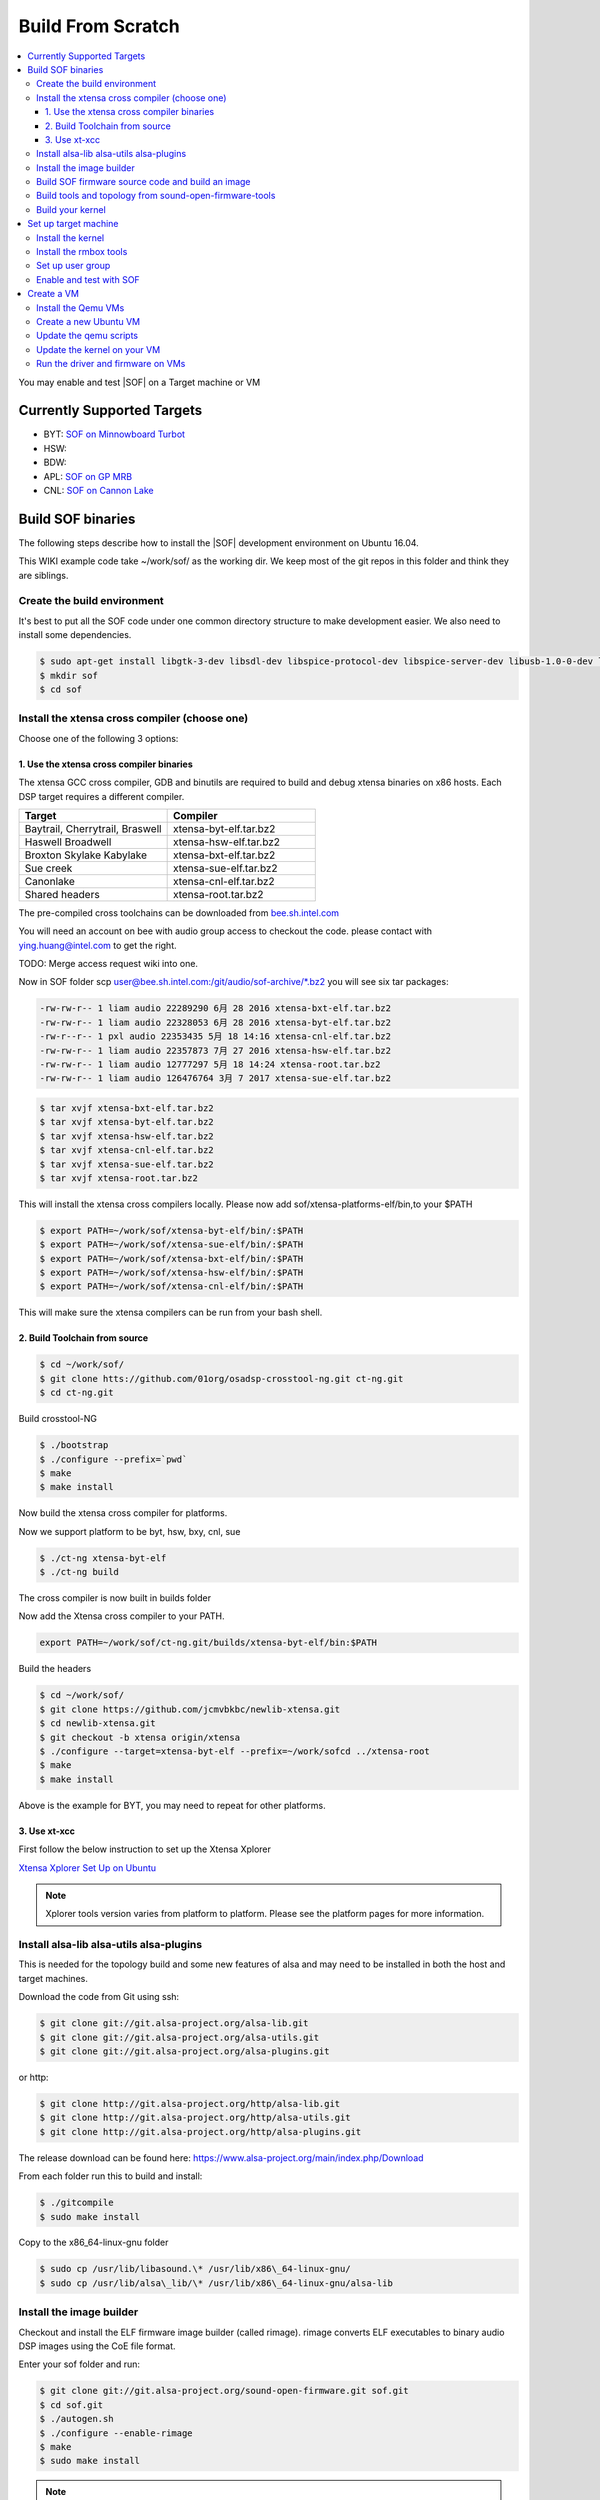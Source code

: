 .. _build_from_scratch:

Build From Scratch
##################

.. contents:: 
   :local:
   :depth: 3

You may enable and test |SOF| on a Target machine or VM

.. _supported_targets:

Currently Supported Targets
***************************

* BYT: `SOF on Minnowboard Turbot </display/LINUXAUDIO/SOF+on+Minnowboard+Turbot>`__
* HSW:
* BDW:
* APL: `SOF on GP MRB </display/LINUXAUDIO/SOF+on+GP+MRB>`__
* CNL: `SOF on Cannon Lake </display/LINUXAUDIO/SOF+on+Cannon+Lake>`__

Build SOF binaries
******************

The following steps describe how to install the |SOF| development
environment on Ubuntu 16.04.

This WIKI example code take ~/work/sof/ as the working dir. We keep
most of the git repos in this folder and think they are siblings.

Create the build environment
============================

It's best to put all the SOF code under one common directory structure
to make development easier. We also need to install some dependencies.

.. code-block:: bash

  $ sudo apt-get install libgtk-3-dev libsdl-dev libspice-protocol-dev libspice-server-dev libusb-1.0-0-dev libusbredirhost-dev libtool-bin iasl valgrind texinfo virt-manager kvm libvirt-bin virtinst libfdt-dev libssl-dev pkg-config
  $ mkdir sof
  $ cd sof

Install the xtensa cross compiler (choose one)
==============================================

Choose one of the following 3 options:

1. Use the xtensa cross compiler binaries
-----------------------------------------

The xtensa GCC cross compiler, GDB and binutils are required to build
and debug xtensa binaries on x86 hosts. Each DSP target requires a
different compiler.

.. csv-table:: 
  :header: "Target", "Compiler"
  :widths: 50, 50

  "Baytrail, Cherrytrail, Braswell","xtensa-byt-elf.tar.bz2"
  "Haswell Broadwell", "xtensa-hsw-elf.tar.bz2"
  "Broxton Skylake Kabylake", "xtensa-bxt-elf.tar.bz2"
  "Sue creek", "xtensa-sue-elf.tar.bz2"
  "Canonlake", "xtensa-cnl-elf.tar.bz2"
  "Shared headers", "xtensa-root.tar.bz2"

The pre-compiled cross toolchains can be downloaded from
`bee.sh.intel.com <http://bee.sh.intel.com/>`__

You will need an account on bee with audio group access to checkout the
code. please contact with ying.huang@intel.com to get the right.

TODO: Merge access request wiki into one.

Now in SOF folder scp
`user@bee.sh.intel.com:/git/audio/sof-archive/\*.bz2 <mailto:user@bee.sh.intel.com:/git/audio/sof/*.bz2>`__
you will see six tar packages:

.. code-block:: console 

  -rw-rw-r-- 1 liam audio 22289290 6月 28 2016 xtensa-bxt-elf.tar.bz2
  -rw-rw-r-- 1 liam audio 22328053 6月 28 2016 xtensa-byt-elf.tar.bz2
  -rw-r--r-- 1 pxl audio 22353435 5月 18 14:16 xtensa-cnl-elf.tar.bz2
  -rw-rw-r-- 1 liam audio 22357873 7月 27 2016 xtensa-hsw-elf.tar.bz2
  -rw-rw-r-- 1 liam audio 12777297 5月 18 14:24 xtensa-root.tar.bz2
  -rw-rw-r-- 1 liam audio 126476764 3月 7 2017 xtensa-sue-elf.tar.bz2

.. code-block:: bash

   $ tar xvjf xtensa-bxt-elf.tar.bz2
   $ tar xvjf xtensa-byt-elf.tar.bz2
   $ tar xvjf xtensa-hsw-elf.tar.bz2
   $ tar xvjf xtensa-cnl-elf.tar.bz2
   $ tar xvjf xtensa-sue-elf.tar.bz2
   $ tar xvjf xtensa-root.tar.bz2

This will install the xtensa cross compilers locally. Please now add
sof/xtensa-platforms-elf/bin,to your $PATH

.. code-block:: bash

  $ export PATH=~/work/sof/xtensa-byt-elf/bin/:$PATH
  $ export PATH=~/work/sof/xtensa-sue-elf/bin/:$PATH
  $ export PATH=~/work/sof/xtensa-bxt-elf/bin/:$PATH
  $ export PATH=~/work/sof/xtensa-hsw-elf/bin/:$PATH
  $ export PATH=~/work/sof/xtensa-cnl-elf/bin/:$PATH

This will make sure the xtensa compilers can be run from your bash
shell.

2. Build Toolchain from source
------------------------------

.. code-block:: bash

  $ cd ~/work/sof/
  $ git clone htts://github.com/01org/osadsp-crosstool-ng.git ct-ng.git
  $ cd ct-ng.git

Build crosstool-NG

.. code-block:: bash

  $ ./bootstrap
  $ ./configure --prefix=`pwd`
  $ make 
  $ make install

Now build the xtensa cross compiler for platforms.

Now we support platform to be byt, hsw, bxy, cnl, sue

.. code-block:: bash

  $ ./ct-ng xtensa-byt-elf
  $ ./ct-ng build

The cross compiler is now built in builds folder

Now add the Xtensa cross compiler to your PATH.

.. code-block:: bash

  export PATH=~/work/sof/ct-ng.git/builds/xtensa-byt-elf/bin:$PATH

Build the headers

.. code-block:: bash

  $ cd ~/work/sof/
  $ git clone https://github.com/jcmvbkbc/newlib-xtensa.git
  $ cd newlib-xtensa.git
  $ git checkout -b xtensa origin/xtensa
  $ ./configure --target=xtensa-byt-elf --prefix=~/work/sofcd ../xtensa-root
  $ make
  $ make install

Above is the example for BYT, you may need to repeat for other
platforms.

3. Use xt-xcc
-------------

First follow the below instruction to set up the Xtensa Xplorer

`Xtensa Xplorer Set Up on Ubuntu </display/LINUXAUDIO/Xtensa+Xplorer+Set+Up+on+Ubuntu>`_

.. note:: 

  Xplorer tools version varies from platform to platform. Please see
  the platform pages for more information.

Install alsa-lib alsa-utils alsa-plugins
========================================

This is needed for the topology build and some new features of alsa and
may need to be installed in both the host and target machines.

Download the code from Git using ssh:

.. code-block:: bash

   $ git clone git://git.alsa-project.org/alsa-lib.git
   $ git clone git://git.alsa-project.org/alsa-utils.git
   $ git clone git://git.alsa-project.org/alsa-plugins.git

or http:

.. code-block:: bash

   $ git clone http://git.alsa-project.org/http/alsa-lib.git
   $ git clone http://git.alsa-project.org/http/alsa-utils.git
   $ git clone http://git.alsa-project.org/http/alsa-plugins.git

The release download can be found here: https://www.alsa-project.org/main/index.php/Download

From each folder run this to build and install:

.. code-block:: bash

   $ ./gitcompile
   $ sudo make install

Copy to the x86\_64-linux-gnu folder

.. code-block:: bash

   $ sudo cp /usr/lib/libasound.\* /usr/lib/x86\_64-linux-gnu/
   $ sudo cp /usr/lib/alsa\_lib/\* /usr/lib/x86\_64-linux-gnu/alsa-lib

Install the image builder
=========================

Checkout and install the ELF firmware image builder (called rimage). 
rimage converts ELF executables to binary audio DSP images using the
CoE file format.

Enter your sof folder and run:

.. code-block:: bash

    $ git clone git://git.alsa-project.org/sound-open-firmware.git sof.git
    $ cd sof.git
    $ ./autogen.sh
    $ ./configure --enable-rimage
    $ make
    $ sudo make install

.. note:: 
   
   If building the topology files fails there is need to git clone
   the alsa-lib, build it, but omit the last "make install" step to avoid
   audio issues on your development computer. For example if alsa-lib was
   build under ~/sof-sdk/alsa-lib run the rimage make with command
   "LD\_LIBRARY\_PATH=$HOME/sof-sdk/alsa-lib/src/.libs make".

Build SOF firmware source code and build an image
=================================================

Still in sof.git

For BYT:

.. code-block:: bash

   $ ./configure --with-arch=xtensa --with-platform=baytrail --with-root-dir=`pwd`/../xtensa-root/xtensa-byt-elf --host=xtensa-byt-elf

For BXT:

.. code-block:: bash

   $ ./configure --with-arch=xtensa --with-platform=broxton --with-root-dir=`pwd`/../xtensa-root/xtensa-bxt-elf --host=xtensa-bxt-elf

For CNL:

.. code-block:: bash

    $ ./configure --with-arch=xtensa --with-platform=cannonlake --with-root-dir=`pwd`/../xtensa-root/xtensa-sue-elf --host=xtensa-sue-elf


Run: 

.. code-block:: bash 

    $ make
    $ make bin

The last make bin step converts the ELF binary to CoE binary format
using rimage.

Copy the firmware binary(e.g. sof-byt.ri) to /lib/firmware/intel/ onto your
target machine

.. code-block:: bash

    $ scp src/arch/xtensa/sof-byt.ri root@targethost:/lib/firmware/intel/

or VM (make sure the VM is booted after #10, then run the following command
on SOF source):

.. code-block:: bash

    $ scp -P 5555 src/arch/xtensa/sof-byt.ri root@localhost:/lib/firmware/intel/

.. _build_tools_and_topology:

Build tools and topology from sound-open-firmware-tools
=======================================================

Goto your sof workspace folder.

.. code-block:: bash

    $ git clone git://git.alsa-project.org/sound-open-firmware-tools.git soft.git
    $ cd soft.git
    $ ./autogen.sh
    $ ./configure
    $ make
    $ sudo make install

The make will create tplg files in topology folder

Copy the firmware binary(e.g. sof-byt.ri) to /lib/firmware/intel/ on your
target machine

.. code-block:: bash

    $ scp topology/sof-byt-rt5651.tplg root@targethost:/lib/firmware/intel/

or VM (make sure the VM is booted after #10, then run the following command on SOF source folder):

.. code-block:: bash

    $ scp -P 5555 topology/sof-byt-rt5651.tplg root@localhost:/lib/firmware/intel/

Build your kernel
=================

Use this branch: https://github.com/plbossart/sound/tree/topic/sof-v4.14

Go to your sof workspace folder

.. code-block:: bash

    $ git clone https://github.com/plbossart/sound.git
    $ cd sound

Recommended branch for the following is topic/sof-v4.14

.. code-block:: bash

    $ make menuconfig

Navigate to :menuselection:`Device Drivers --> Sound card support --> Advanced Linux Sound Architecture --> ALSA for SoC audio support`

Select SOF related options (You may also need to disable SST HDA audio
drivers or to add them into blacklist)

|image0|

Exit and save the config

.. code-block:: bash

    $ make deb-pkg -j8
    $ cd ..

Copy the deb packages to you target machine

.. code-block:: bash

    $ scp linux-*_amd64.deb  root@targethost:~/debs/

or VM (make sure the VM is booted after #10, then run the following command on SOF source folder):

.. code-block:: bash

    $ scp -P 5555 linux-*_amd64.deb root@localhost:~/debs/

Set up target machine
*********************

Check that your target is :ref:`supported <supported_targets>` before
continuing, otherwise you may need a VM.

Install the kernel
==================

Go to ~/debs/ and install the deb packages you copied to the target machine
in the previous step

.. code-block:: bash

    $ sudo dpkg -i * linux-*_amd64.deb


Install the rmbox tools
=======================

See host :ref:`build <build_tools_and_topology>` steps.

Set up user group
=================

*root* user can not run ``pluseaudio``, so please create another user to
test PCMs. You also need to add this user to the audio group to have
access to PCMs

.. code-block:: bash

    $ usermod -G audio-a <userid>

Enable and test with SOF
========================

Reboot the system and run ``aplay -l`` to verify the presence of the sound
card and other devices. 

.. code-block:: bash

    $ aplay -l
    **** List of PLAYBACK Hardware Devices ****
    card 0: sofbytcrrt5651 [sof-bytcr-rt5651], device 0: Passthrough (*) []
     Subdevices: 1/1
     Subdevice #0: subdevice #0

If anything goes wrong, please review and save ``dmesg`` output.

Create a VM
***********

Install the Qemu VMs
====================

Qemu can be used to debug and perform introspection without running the
firmware on real hardware.

.. code-block:: bash

    $ cd ../sof
    $ git clone user@bee.sh.intel.com:/git/audio/sof/qemu-xtensa
    $ git checkout embargo
    $ ./configure --prefix=. --target-list=xtensa-softmmu,x86_64-softmmu --enable-gtk --enable-sdl --enable-spice --audio-drv-list=alsa --enable-libusb --enable-usb-redir --enable-coroutine-pool --disable-opengl --enable-fdt
    $ make

Do not ``make install`` qemu as this will overwrite your distros Qemu
version.

Create a new Ubuntu VM
======================

A VM running Linux is required for testing driver and firmware
together. It's best to install the VM using an iso file (e.g. Ubuntu
15.10). There are plenty of instructions on how to create an Ubuntu VM
online, and it's best to use Virtual Machine `Manager`_ (installed as part
of environment setup in stage

.. note:: 
   Use a minimum file system size for your VM of 16GB, and set VM RAM
   size to 2GB 

After the VM has been created you will need to copy the file system
image file to your local sof directory and own it as your user.

.. code-block:: bash

    $ cd ../sof
    $ sudo cp /var/lib/libvirt/images/image-name .
    $ sudo chown user.user image-name


Update the qemu scripts
=======================

Update the qemu init scripts to point to your VM
image file and SOF image. This wont be required in the future, but
please edit the following files, and make sure they point to your
VM image and SOF firmware image files.

.. code-block:: bash

    $ cd qemu
    $ vi xtensa-host.sh
    $ vi x86-host.sh

Update the kernel on your VM
============================

Update the default kernel to use your kernel with
SOF firmware support.

.. code-block:: bash
   
   #start the VM
   $ ./x86-host.sh 
   # Copy the kernel to the VM. SSH is running on localhost port 5555 for VM
   $ scp -P 5555 linux.deb user@\ `localhost:/home/user <http://localhost/home/user>`__
   # Log onto VM and install kernel.deb
   $ ssh -p 5555 user@localhost
   # install the kernel and shutdown VM

.. todo:: 

   steps appear to be missing from this update kernel instructions

Run the driver and firmware on VMs
==================================

It's important to start the DSP VM first, so it is ready for the
driver running on the other VM.

Open two terminals:

#. Xtensa VM

   .. code-block:: bash

      $ ./xtensa-host.sh byt

#. Host OS (Ubuntu)

   .. code-block:: bash

      $ ./x86-host.sh byt
 
You will now see the FW booting and responding to IPC from the kernel
in terminal 1.

.. |image0| image:: images/image2018-4-25.png
   :class: confluence-embedded-image
   :height: 400px

.. _Manager: http://virt-manager.org/
